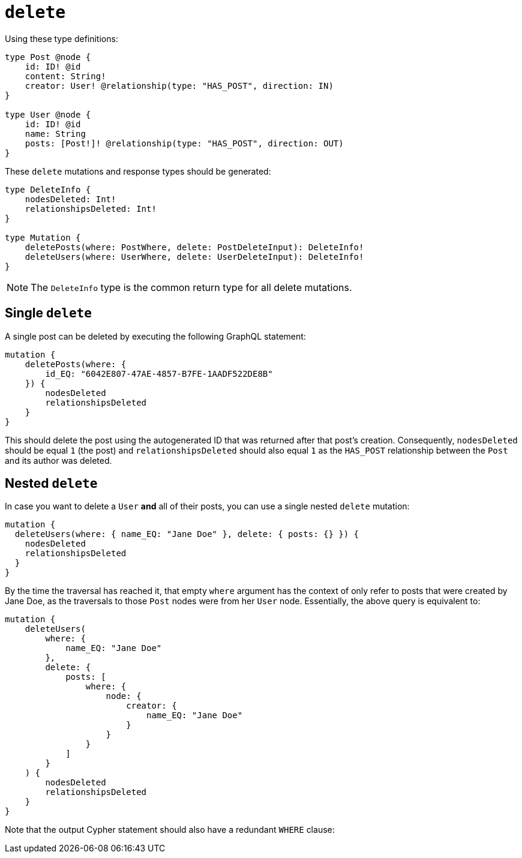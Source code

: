 [[mutations-delete]]
:description: This page describes how to delete nodes using mutations.


= `delete`

Using these type definitions:

[source, graphql, indent=0]
----
type Post @node {
    id: ID! @id
    content: String!
    creator: User! @relationship(type: "HAS_POST", direction: IN)
}

type User @node {
    id: ID! @id
    name: String
    posts: [Post!]! @relationship(type: "HAS_POST", direction: OUT)
}
----

These `delete` mutations and response types should be generated:

[source, graphql, indent=0]
----
type DeleteInfo {
    nodesDeleted: Int!
    relationshipsDeleted: Int!
}

type Mutation {
    deletePosts(where: PostWhere, delete: PostDeleteInput): DeleteInfo!
    deleteUsers(where: UserWhere, delete: UserDeleteInput): DeleteInfo!
}
----

[NOTE]
====
The `DeleteInfo` type is the common return type for all delete mutations.
====

== Single `delete`

A single post can be deleted by executing the following GraphQL statement:

[source, graphql, indent=0]
----
mutation {
    deletePosts(where: {
        id_EQ: "6042E807-47AE-4857-B7FE-1AADF522DE8B"
    }) {
        nodesDeleted
        relationshipsDeleted
    }
}
----

This should delete the post using the autogenerated ID that was returned after that post's creation.
Consequently, `nodesDeleted` should be equal `1` (the post) and `relationshipsDeleted` should also equal `1` as the `HAS_POST` relationship between the `Post` and its author was deleted.

== Nested `delete`

In case you want to delete a `User` *and* all of their posts, you can use a single nested `delete` mutation:

[source, graphql, indent=0]
----
mutation {
  deleteUsers(where: { name_EQ: "Jane Doe" }, delete: { posts: {} }) {
    nodesDeleted
    relationshipsDeleted
  }
}
----

By the time the traversal has reached it, that empty `where` argument has the context of only refer to posts that were created by Jane Doe, as the traversals to those `Post` nodes were from her `User` node. 
Essentially, the above query is equivalent to:

[source, graphql, indent=0]
----
mutation {
    deleteUsers(
        where: {
            name_EQ: "Jane Doe"
        },
        delete: {
            posts: [
                where: {
                    node: {
                        creator: {
                            name_EQ: "Jane Doe"
                        }
                    }
                }
            ]
        }
    ) {
        nodesDeleted
        relationshipsDeleted
    }
}
----

Note that the output Cypher statement should also have a redundant `WHERE` clause:

//Please add the cypher statement:

//[source, cypher, indent=0]
//----
//DELETE User (name:"Jane Doe") 
//WHERE Posts -
//----
